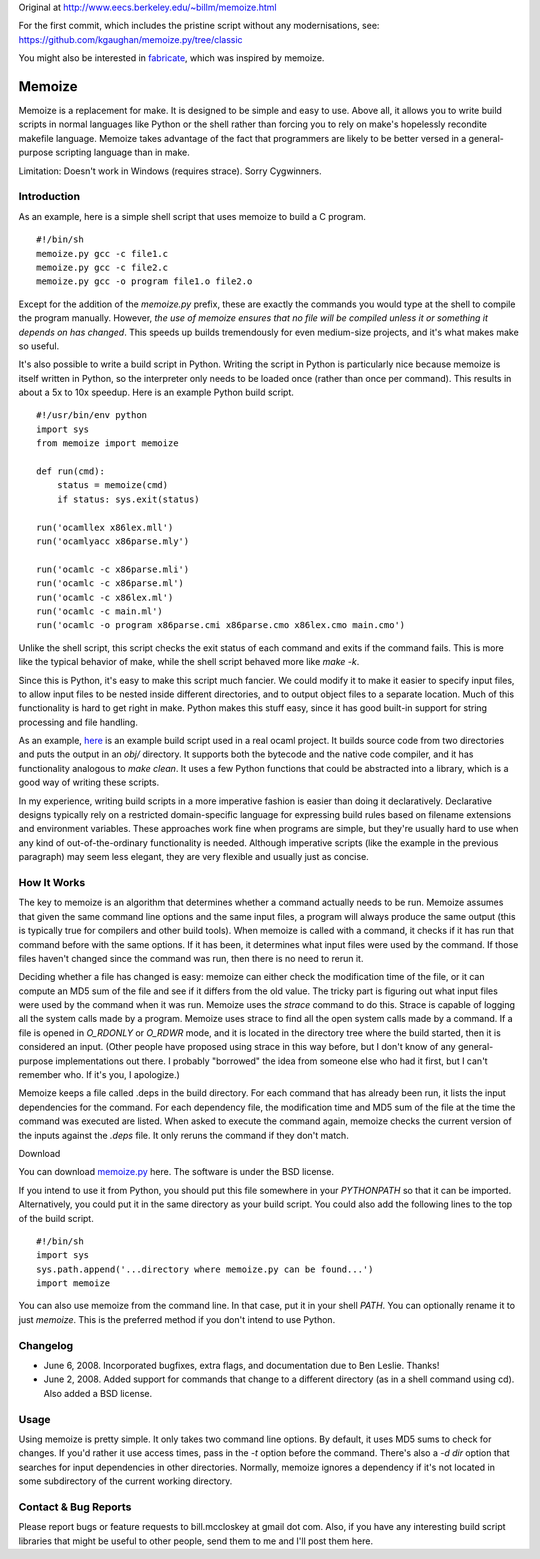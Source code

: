 Original at http://www.eecs.berkeley.edu/~billm/memoize.html

For the first commit, which includes the pristine script without any
modernisations, see: https://github.com/kgaughan/memoize.py/tree/classic

You might also be interested in fabricate__, which was inspired by memoize.

.. __: https://github.com/SimonAlfie/fabricate

=======
Memoize
=======

Memoize is a replacement for make. It is designed to be simple and easy
to use.  Above all, it allows you to write build scripts in normal
languages like Python or the shell rather than forcing you to rely on
make's hopelessly recondite makefile language. Memoize takes advantage
of the fact that programmers are likely to be better versed in a
general-purpose scripting language than in make.

Limitation: Doesn't work in Windows (requires strace). Sorry Cygwinners.

Introduction
============

As an example, here is a simple shell script that uses memoize to build
a C program.

::

    #!/bin/sh
    memoize.py gcc -c file1.c
    memoize.py gcc -c file2.c
    memoize.py gcc -o program file1.o file2.o

Except for the addition of the `memoize.py` prefix, these are exactly
the commands you would type at the shell to compile the program
manually.  However, *the use of memoize ensures that no file will be
compiled unless it or something it depends on has changed*. This speeds
up builds tremendously for even medium-size projects, and it's what
makes make so useful.

It's also possible to write a build script in Python. Writing the script
in Python is particularly nice because memoize is itself written in
Python, so the interpreter only needs to be loaded once (rather than
once per command). This results in about a 5x to 10x speedup. Here is an
example Python build script.

::

    #!/usr/bin/env python
    import sys
    from memoize import memoize
    
    def run(cmd):
        status = memoize(cmd)
        if status: sys.exit(status)
    
    run('ocamllex x86lex.mll')
    run('ocamlyacc x86parse.mly')
    
    run('ocamlc -c x86parse.mli')
    run('ocamlc -c x86parse.ml')
    run('ocamlc -c x86lex.ml')
    run('ocamlc -c main.ml')
    run('ocamlc -o program x86parse.cmi x86parse.cmo x86lex.cmo main.cmo')

Unlike the shell script, this script checks the exit status of each
command and exits if the command fails. This is more like the typical
behavior of make, while the shell script behaved more like `make -k`.

Since this is Python, it's easy to make this script much fancier. We
could modify it to make it easier to specify input files, to allow input
files to be nested inside different directories, and to output object
files to a separate location. Much of this functionality is hard to get
right in make. Python makes this stuff easy, since it has good built-in
support for string processing and file handling.

As an example, `here <examples/build.py>`_ is an example build script used in a
real ocaml project. It builds source code from two directories and puts the
output in an `obj/` directory. It supports both the bytecode and the native
code compiler, and it has functionality analogous to `make clean`. It uses a
few Python functions that could be abstracted into a library, which is a good
way of writing these scripts.

In my experience, writing build scripts in a more imperative fashion is
easier than doing it declaratively. Declarative designs typically rely
on a restricted domain-specific language for expressing build rules
based on filename extensions and environment variables. These approaches
work fine when programs are simple, but they're usually hard to use when
any kind of out-of-the-ordinary functionality is needed. Although
imperative scripts (like the example in the previous paragraph) may seem
less elegant, they are very flexible and usually just as concise.

How It Works
============

The key to memoize is an algorithm that determines whether a command
actually needs to be run. Memoize assumes that given the same command
line options and the same input files, a program will always produce the
same output (this is typically true for compilers and other build
tools). When memoize is called with a command, it checks if it has run
that command before with the same options. If it has been, it determines
what input files were used by the command. If those files haven't
changed since the command was run, then there is no need to rerun it.

Deciding whether a file has changed is easy: memoize can either check
the modification time of the file, or it can compute an MD5 sum of the
file and see if it differs from the old value. The tricky part is
figuring out what input files were used by the command when it was run.
Memoize uses the `strace` command to do this. Strace is capable of
logging all the system calls made by a program. Memoize uses strace to
find all the open system calls made by a command. If a file is opened in
`O_RDONLY` or `O_RDWR` mode, and it is located in the directory tree
where the build started, then it is considered an input. (Other people
have proposed using strace in this way before, but I don't know of any
general-purpose implementations out there. I probably "borrowed" the
idea from someone else who had it first, but I can't remember who. If
it's you, I apologize.)

Memoize keeps a file called .deps in the build directory. For each
command that has already been run, it lists the input dependencies for
the command. For each dependency file, the modification time and MD5 sum
of the file at the time the command was executed are listed. When asked
to execute the command again, memoize checks the current version of the
inputs against the `.deps` file. It only reruns the command if they
don't match.

Download

You can download `memoize.py <memoize.py>`_ here. The software is under
the BSD license.

If you intend to use it from Python, you should put this file somewhere
in your `PYTHONPATH` so that it can be imported. Alternatively, you
could put it in the same directory as your build script. You could also
add the following lines to the top of the build script.

::

    #!/bin/sh
    import sys
    sys.path.append('...directory where memoize.py can be found...')
    import memoize

You can also use memoize from the command line. In that case, put it in
your shell `PATH`. You can optionally rename it to just `memoize`. This
is the preferred method if you don't intend to use Python.

Changelog
=========

* June 6, 2008. Incorporated bugfixes, extra flags, and documentation
  due to Ben Leslie. Thanks!
* June 2, 2008. Added support for commands that change to a different
  directory (as in a shell command using cd). Also added a BSD license.

Usage
=====

Using memoize is pretty simple. It only takes two command line options.
By default, it uses MD5 sums to check for changes. If you'd rather it
use access times, pass in the `-t` option before the command. There's
also a `-d dir` option that searches for input dependencies in other
directories. Normally, memoize ignores a dependency if it's not located
in some subdirectory of the current working directory.

Contact & Bug Reports
=====================

Please report bugs or feature requests to bill.mccloskey at gmail dot
com. Also, if you have any interesting build script libraries that might
be useful to other people, send them to me and I'll post them here.
